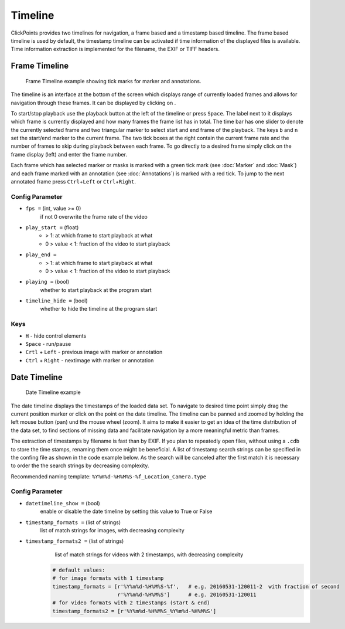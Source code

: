 Timeline
========
ClickPoints provides two timelines for navigation, a frame based and a timestamp based timeline. The frame based timeline
is used by default, the timestamp timeline can be activated if time information of the displayed files is available.
Time information extraction is implemented for the filename, the EXIF or TIFF headers.

Frame Timeline
--------------
.. figure:: images/ModulesTimeline.png
   :alt: Timeline Example

   Frame Timeline example showing tick marks for marker and annotations.

The timeline is an interface at the bottom of the screen which displays range of currently loaded frames and allows for
navigation through these frames. It can be displayed by clicking on |the play icon|.

To start/stop playback use the playback button at the left of the timeline or press ``Space``. The label next to
it displays which frame is currently displayed and how many frames the frame list has in total.
The time bar has one slider to denote the currently selected frame and two triangular marker to select start and
end frame of the playback. The keys ``b`` and ``n`` set the start/end marker to the current frame.
The two tick boxes at the right contain the current frame rate and the number of frames to skip during playback
between each frame.
To go directly to a desired frame simply click on the frame display (left) and enter the frame number.

Each frame which has selected marker or masks is marked with a green tick mark (see :doc:`Marker` and
:doc:`Mask`) and each frame marked with an annotation (see :doc:`Annotations`) is marked with a
red tick. To jump to the next annotated frame press ``Ctrl``\ +\ ``Left`` or ``Ctrl``\ +\ ``Right``.

Config Parameter
****************

-  ``fps =`` (int, value >= 0)
        if not 0 overwrite the frame rate of the video
-  ``play_start =`` (float)
        -  > 1: at which frame to start playback  at what

        -  0 > value < 1: fraction of the video to start playback
-  ``play_end =``
        -  > 1: at which frame to start playback  at what

        -  0 > value < 1: fraction of the video to start playback
-  ``playing =`` (bool)
        whether to start playback at the program start

-  ``timeline_hide =`` (bool)
        whether to hide the timeline at the program start

Keys
****

-  ``H`` -  hide control elements
-  ``Space`` - run/pause
-  ``Crtl`` + ``Left`` -  previous image with marker or annotation
-  ``Ctrl`` + ``Right`` - nextimage with marker or annotation

.. |the play icon| image:: images/IconPlay.png

Date Timeline
-------------
.. figure:: images/ModulesDateTimeline.png
   :alt: Date Timeline Example
   :scale: 60

   Date Timeline example

The date timeline displays the timestamps of the loaded data set.
To navigate to desired time point simply drag the current position marker or click on the point on the date timeline.
The timeline can be panned and zoomed by holding the left mouse button (pan) und the mouse wheel (zoom).
It aims to make it easier to get an idea of the time distribution of the data set,
to find sections of missing data and facilitate  navigation by a more meaningful metric than frames.

The extraction of timestamps by filename is fast than by EXIF. If you plan to repeatedly open files, without using
a ``.cdb`` to store the time stamps, renaming them once might be beneficial.
A list of timestamp search strings can be specified in the confing file as shown in the code example below. As the
search will be canceled after the first match it is necessary to order the the search strings by decreasing complexity.

Recommended naming template: ``%Y%m%d-%H%M%S-%f_Location_Camera.type``

Config Parameter
****************

-  ``datetimeline_show =``  (bool)
        enable or disable the date timeline by setting this value to True or False
-  ``timestamp_formats =``  (list of strings)
        list of match strings for images, with decreasing complexity
-  ``timestamp_formats2 =`` (list of strings)
        list of match strings for videos with 2 timestamps, with decreasing complexity

    .. code-block:: python

        # default values:
        # for image formats with 1 timestamp
        timestamp_formats = [r'%Y%m%d-%H%M%S-%f',   # e.g. 20160531-120011-2  with fraction of second
                             r'%Y%m%d-%H%M%S']      # e.g. 20160531-120011
        # for video formats with 2 timestamps (start & end)
        timestamp_formats2 = [r'%Y%m%d-%H%M%S_%Y%m%d-%H%M%S']